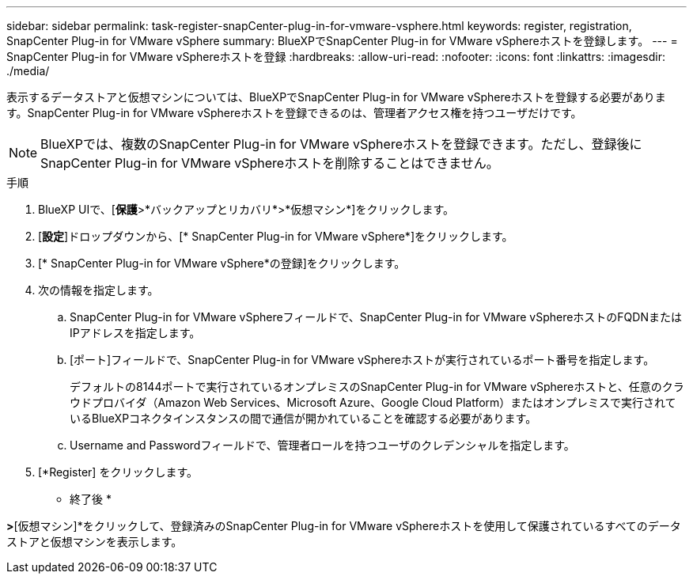 ---
sidebar: sidebar 
permalink: task-register-snapCenter-plug-in-for-vmware-vsphere.html 
keywords: register, registration, SnapCenter Plug-in for VMware vSphere 
summary: BlueXPでSnapCenter Plug-in for VMware vSphereホストを登録します。 
---
= SnapCenter Plug-in for VMware vSphereホストを登録
:hardbreaks:
:allow-uri-read: 
:nofooter: 
:icons: font
:linkattrs: 
:imagesdir: ./media/


[role="lead"]
表示するデータストアと仮想マシンについては、BlueXPでSnapCenter Plug-in for VMware vSphereホストを登録する必要があります。SnapCenter Plug-in for VMware vSphereホストを登録できるのは、管理者アクセス権を持つユーザだけです。


NOTE: BlueXPでは、複数のSnapCenter Plug-in for VMware vSphereホストを登録できます。ただし、登録後にSnapCenter Plug-in for VMware vSphereホストを削除することはできません。

.手順
. BlueXP UIで、[*保護*>*バックアップとリカバリ*>*仮想マシン*]をクリックします。
. [*設定*]ドロップダウンから、[* SnapCenter Plug-in for VMware vSphere*]をクリックします。
. [* SnapCenter Plug-in for VMware vSphere*の登録]をクリックします。
. 次の情報を指定します。
+
.. SnapCenter Plug-in for VMware vSphereフィールドで、SnapCenter Plug-in for VMware vSphereホストのFQDNまたはIPアドレスを指定します。
.. [ポート]フィールドで、SnapCenter Plug-in for VMware vSphereホストが実行されているポート番号を指定します。
+
デフォルトの8144ポートで実行されているオンプレミスのSnapCenter Plug-in for VMware vSphereホストと、任意のクラウドプロバイダ（Amazon Web Services、Microsoft Azure、Google Cloud Platform）またはオンプレミスで実行されているBlueXPコネクタインスタンスの間で通信が開かれていることを確認する必要があります。

.. Username and Passwordフィールドで、管理者ロールを持つユーザのクレデンシャルを指定します。


. [*Register] をクリックします。


* 終了後 *

[バックアップとリカバリ]*>*[仮想マシン]*をクリックして、登録済みのSnapCenter Plug-in for VMware vSphereホストを使用して保護されているすべてのデータストアと仮想マシンを表示します。
